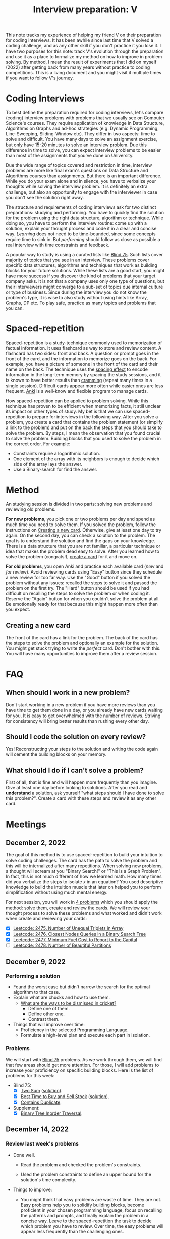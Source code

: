 :PROPERTIES:
:ID:       8C7E9E52-9220-4A7B-B0E6-54F960E17CA8
:END:
#+TITLE: Interview preparation: V

#+BEGIN_ABSTRACT
This note tracks my experience of helping my friend V on their preparation for coding interviews.  It has been awhile since last time that V solved a coding challenge, and as any other skill if you don't practice it you lose it.  I have two purposes for this note: track V's evolution through the preparation and use it as a place to formalize my method on how to improve in problem solving.  By method, I mean the result of experiments that I did on myself (2022) after getting back from many years without practice to coding competitions.  This is a living document and you might visit it multiple times if you want to follow V's journey.
#+END_ABSTRACT
#+TOC: headlines 2

* Coding Interviews

To best define the preparation required for coding interviews, let's compare (coding) interview problems with problems that we usually see on Computer Science's courses.  They require application of knowledge in Data Structure, Algorithms on Graphs and ad-hoc strategies (e.g. Dynamic Programming, Line-Sweeping, Sliding-Window etc).  They differ in two aspects: time to solve and difficult.  You have many days to solve an assignment exercise, but only have 15-20 minutes to solve an interview problem.  Due this difference in time to solve, you can expect interview problems to be easier than most of the assignments that you've done on University.

Due the wide range of topics covered and restriction in time, interview problems are more like final exam's questions on Data Structure and Algorithms courses than assignments.  But there is an important difference.  While you do your exam alone and in silence, you have to verbalize your thoughts while solving the interview problem.  It is definitely an extra challenge, but also an opportunity to engage with the interviewer in case you don't see the solution right away.

The structure and requirements of coding interviews ask for two distinct preparations: studying and performing.  You have to quickly find the solution for the problem using the right data structure, algorithm or technique.  While doing so, you have to perform the interview routine: come up with a solution, explain your thought process and code it in a clear and concise way.  /Learning/ does not need to be time-bounded, since some concepts require time to sink in.  But /performing/ should follow as close as possible a real interview with time constraints and feedback.

A popular way to study is using a curated lists like [[https://leetcode.com/discuss/general-discussion/460599/blind-75-leetcode-questions][Blind 75]].  Such lists cover majority of topics that you see in an interview.  These problems cover specific data structures, algorithms and techniques that work as building blocks for your future solutions.  While these lists are a good start, you might have more success if you discover the kind of problems that your target company asks.  It is not that a company uses only one type of questions, but their interviewers might converge to a sub-set of topics due internal culture or type of business.  Since during the interview you do not know the problem's type, it is wise to also study without using hints like Array, Graphs, DP etc.  To play safe, practice as many topics and problems that you can.


* Spaced-repetition

Spaced-repetition is a study-technique commonly used to memorization of factual information.  It uses flashcard as way to store and review content.  A flashcard has two sides: front and back.  A question or prompt goes in the front of the card, and the information to memorize goes on the back.  For example, you have a picture of someone in the front of the card and their name on the back.  The technique uses the [[https://en.wikipedia.org/wiki/Spacing_effect][spacing effect]] to encode information in the long-term memory by spacing the study sessions, and it is known to have better results than [[https://en.wikipedia.org/wiki/Cramming_(education)][cramming]] (repeat many times in a single session).  Difficult cards appear more often while easier ones are less frequent.  [[https://ankiweb.net/][Anki]] is a well-know and flexible program to manage cards.

How spaced-repetition can be applied to problem solving.  While this technique has proven to be efficient when memorizing facts, it still unclear its impact on other types of study.  My bet is that we can use spaced-repetition to prepare for interviews in the following way.  After you solve a problem, you create a card that contains the problem statement (or simplify a link to the problem) and put on the back the steps that you should take to solve the problem.  By steps, I mean the observation that you found crucial to solve the problem.  Building blocks that you used to solve the problem in the correct order.  For example:

- Constraints require a logarithmic solution.
- One element of the array with its neighbors is enough to decide which side of the array lays the answer.
- Use a Binary-search for find the answer.


* Method
:PROPERTIES:
:ID:       B38C0682-EB89-466F-9645-E89A055D3D99
:END:

An studying session is divided in two parts: solving new problems and reviewing old problems.

*For new problems*, you pick one or two problems per day and spend as much time you need to solve them.  If you solved the problem, follow the instructions on [[id:65FBC7A2-7F72-47E8-9462-58E35974DE1D][Creating a new card]].  Otherwise, give at least one day to try again.  On the second day, you can check a solution to the problem.  The goal is to understand the solution and find the gaps on your knowledge.  There is a data structure that you are not familiar, a particular technique or idea that makes the problem dead easy to solve.  After you learned how to solve the problem (congrats!), [[id:65FBC7A2-7F72-47E8-9462-58E35974DE1D][create a card]] for it and move on.

*For old problems*, you open Anki and practice each available card (/new/ and /for review/).  Avoid reviewing cards using "Easy" button since they schedule a new review for too far way.  Use the "Good" button if you solved the problem without any issues: recalled the steps to solve it and passed the problem on the first try.  The "Hard" button should be used if you had difficult on recalling the steps to solve the problem or when coding it.  Reserve the "Again" button for when you couldn't solve the problem at all.  Be emotionally ready for that because this might happen more often than you expect.


** Creating a new card
:PROPERTIES:
:ID:       65FBC7A2-7F72-47E8-9462-58E35974DE1D
:END:

The front of the card has a link for the problem.  The back of the card has the steps to solve the problem and optionally an example for the solution.  You might get stuck trying to write the /perfect/ card.  Don't bother with this.  You will have many opportunities to improve them after a review session.


* FAQ

** When should I work in a new problem?

Don't start working in a new problem if you have more reviews than you have time to get them done in a day, or you already have new cards waiting for you.  It is easy to get overwhelmed with the number of reviews.  Striving for consistency will bring better results than rushing every other day.

** Should I code the solution on every review?

Yes!  Reconstructing your steps to the solution and writing the code again will cement the building blocks on your memory.

** What should I do if I can't solve a problem?

First of all, that is fine and will happen more frequently than you imagine.  Give at least one day before looking to solutions.  After you read and *understand* a solution, ask yourself "what steps should I have done to solve this problem?".  Create a card with these steps and review it as any other card.


* Meetings

** December 2, 2022

The goal of this method is to use spaced-repetition to build your intuition to solve coding challenges.  The card has the path to solve the problem and this will be internalized after many repetitions.  When solving new problems, a thought will scream at you "Binary Search!" or "This is a Graph Problem".  In fact, this is not much different of how we learned math.  How many times did you verbalize the steps to isolate $x$ in an equation?  You used descriptive knowledge to build the intuition muscle that later on helped you to perform simplification without using much mental energy.

For next session, you will work in [[https://leetcode.com/contest/weekly-contest-320/][4 problems]] which you should apply the method: solve them, create and review the cards.  We will review your thought process to solve these problems and what worked and didn't work when create and reviewing your cards:

  - [X] [[id:AD689352-C66F-4BFC-95A4-65B58110A851][Leetcode: 2475. Number of Unequal Triplets in Array]]
  - [X] [[id:7F2BA5B5-2C29-40AE-A4D3-B3D438A660C9][Leetcode: 2476. Closest Nodes Queries in a Binary Search Tree]]
  - [X] [[id:47D88994-CD09-41C5-A3BA-9EDF2B9AB80E][Leetcode: 2477. Minimum Fuel Cost to Report to the Capital]]
  - [ ] [[id:D500C3CF-B17C-4C7D-90F2-BFA02AB1C9D6][Leetcode: 2478. Number of Beautiful Partitions]]

** December 9, 2022

*** Performing a solution

- Found the worst case but didn't narrow the search for the optimal algorithm to that case.
- Explain what are chucks and how to use them.
  - [[https://www.theroar.com.au/2016/12/19/ten-ways-get-cricket-including-youve-never-seen/][What are the ways to be dismissed in cricket?]]
    - Define one of them.
    - Define other one.
    - Contrast them.
- Things that will improve over time:
  - Proficiency in the selected Programming Language.
  - Formulate a high-level plan and execute each part in isolation.

*** Problems

We will start with [[https://leetcode.com/discuss/general-discussion/460599/blind-75-leetcode-questions][Blind 75]] problems.  As we work through them, we will find that few areas should get more attention.  For those, I will add problems to increase your proficiency on specific building blocks.  Here is the list of problems for this week:

- Blind 75:
  - [X] [[https://leetcode.com/problems/two-sum/][Two Sum]] ([[id:5F25DCD8-CE46-4F18-A1B1-952BC35382A9][solution]]).
  - [X] [[https://leetcode.com/problems/best-time-to-buy-and-sell-stock/][Best Time to Buy and Sell Stock]] ([[id:81682CDD-4D5A-485C-9C1C-5689B6AF1A41][solution]]).
  - [X] [[https://leetcode.com/problems/contains-duplicate/][Contains Duplicate]].
- Supplement:
  - [X] [[https://leetcode.com/problems/binary-tree-inorder-traversal/][Binary Tree Inorder Traversal]].

** December 14, 2022

*** Review last week's problems

- Done well.

  - Read the problem and checked the problem's constraints.

  - Used the problem constraints to define an upper bound for the solution's time complexity.

- Things to improve:

  - You might think that easy problems are waste of time.  They are not.  Easy problems help you to solidify building blocks, become proficient in your chosen programming language, focus on recalling the patterns and prompts, and finally explain the problem in a concise way.  Leave to the spaced-repetition the task to decide which problem you have to review.  Over time, the easy problems will appear less frequently than the challenging ones.

  - You added "Convert list to set" as one pattern in your card.  A pattern is word or sentence that abstract the problem or part of it.  Here is some examples of patterns: "Binary Balance Tree", "Directed Graph", "String Search", "Searching in Array".  Note that they generalize the problem in terms that are easier to associate with.  We are going to upse these terms (or sentences) as hooks to grab ideas from previous problems that we solved.  You think "Directed Graph", and few seconds later "poof" you think "Are there cycles in this Graph?".

  - While we love functional programming, imperative programming is usually a better choice for problem solving.  It is possible to use immutable data structures, lambdas, maps, filters, and etc, but a simple for loop can reduce 10-15 lines of functional programming to 3 lines.  Remember that less code means less surface for errors.

- Questions about the training:

  - Are you doing at least one/two reviews per day?
    - Every two days.
  - Is the number of reviews sustainable?
    - Yes. Problems are small and there is no issue so far.
  - Have you had chance to look the solutions available here?
    - Yes, but didn't understand part of the solution.
  - What insight did you extract after using this method in the last two weeks?
    - Solution for the past problems come to mind after much effort and don't require paper work before start coding.

- Questions about the problems:

  - What is common in the solution for these problems?  We have to use extra memory to solve the searching problem in $O(1)$.  In [[id:AF49B2EA-A026-4E91-A4EC-423123E63A9B][Improve Performance Using More Memory]], I argued why sometimes this is the case for improving performance.

*** Next problems

- [X] [[https://leetcode.com/problems/product-of-array-except-self/][Product of Array Except Self]] ([[id:489C947E-AD8A-4611-B8F7-DD0BB44ABAE5][solution]])
- [X] [[https://leetcode.com/problems/maximum-subarray/][Maximum Subarray]] ([[id:01AB9AC6-5E8D-49BB-9533-92B7032CFDE3][solution]])
- [ ] [[https://leetcode.com/problems/maximum-product-subarray/][Maximum Product Subarray]] ([[id:D821DCA2-8A6A-4650-BD9E-D9B78F446901][solution]])
- [X] [[https://leetcode.com/problems/find-minimum-in-rotated-sorted-array/][Find Minimum in Rotated Sorted Array]] ([[id:C1F8B8F2-72CF-4085-852C-4D1EF8E19195][solution]])

** December 30, 2022

- Review of a card
  - [[https://leetcode.com/problems/find-minimum-in-rotated-sorted-array/][Find Minimum in Rotated Sorted Array]]
    - Wrote the patterns and prompts as comments in the code.
      - It has can make easier to compare with the card and assess the review.
      - It makes easier to direct focus.
    - Implemented his solution and than the alternative one.
      - The familiarity with the language is noticeable.  Good job!
      - It is fine to breakdown the problem in smaller sub problems.
      - There is no problem with writing the recursive version of binary search, but the interviewer will ask you to save memory (stack) by having the iterative version.
      - Is there something that is blocking you to get to the alternative solution from the begin?
      - What is the difference between both approaches?

- As I mentioned before, I developed this method after 9 years without working on problem solving.  This is an example of how I improved by following this method:  [[https://leetcode.com/problems/maximum-subarray/submissions/541620453/][old solution]] from Aug 2021 vs [[https://leetcode.com/problems/maximum-subarray/submissions/860511074/][new solution]] from December 2022.  I knew that this is a classical problem, but I didn't remember that I solved it on Leetcode.  The new solution is shorter and straight to the point, while the old one is unnecessarily complex.


*** Next problems

- [ ] [[https://leetcode.com/problems/search-in-rotated-sorted-array/][Search in Rotated Sorted Array]]
- [ ] [[https://leetcode.com/problems/3sum/][3 Sum]]
- [ ] [[https://leetcode.com/problems/container-with-most-water/][Container With Most Water]]
- [ ] [[https://leetcode.com/problems/sum-of-two-integers/][Sum of Two Integers]]
- [ ] [[https://leetcode.com/problems/number-of-1-bits/][Number of 1 Bits]]
- [ ] [[https://leetcode.com/problems/counting-bits/][Counting Bits]]
- [ ] [[https://leetcode.com/problems/missing-number/][Missing Number]]
- [ ] [[https://leetcode.com/problems/reverse-bits/][Reverse Bits]]
- [ ] [[https://leetcode.com/problems/climbing-stairs/][Climbing Stairs]]
- [ ] [[https://leetcode.com/problems/coin-change/][Coin Change]]
- [ ] [[https://leetcode.com/problems/longest-increasing-subsequence/][Longest Increasing Subsequence]]
- [ ] [[https://leetcode.com/problems/longest-common-subsequence/][Longest Common Subsequence]]
- [ ] [[https://leetcode.com/problems/word-break/][Word Break Problem]]
- [ ] [[https://leetcode.com/problems/combination-sum-iv/][Combination Sum]]
- [ ] [[https://leetcode.com/problems/house-robber/][House Robber]]
- [ ] [[https://leetcode.com/problems/house-robber-ii/][House Robber II]]
- [ ] [[https://leetcode.com/problems/decode-ways/][Decode Ways]]
- [ ] [[https://leetcode.com/problems/unique-paths/][Unique Paths]]
- [ ] [[https://leetcode.com/problems/jump-game/][Jump Game]]
- [ ] [[https://leetcode.com/problems/clone-graph/][Clone Graph]]
- [ ] [[https://leetcode.com/problems/course-schedule/][Course Schedule]]
- [ ] [[https://leetcode.com/problems/pacific-atlantic-water-flow/][Pacific Atlantic Water Flow]]
- [ ] [[https://leetcode.com/problems/number-of-islands/][Number of Islands]]
- [ ] [[https://leetcode.com/problems/longest-consecutive-sequence/][Longest Consecutive Sequence]]
- [ ] [[https://leetcode.com/problems/alien-dictionary/][Alien Dictionary (Leetcode Premium)]]
- [ ] [[https://leetcode.com/problems/graph-valid-tree/][Graph Valid Tree (Leetcode Premium)]]
- [ ] [[https://leetcode.com/problems/number-of-connected-components-in-an-undirected-graph/][Number of Connected Components in an Undirected Graph (Leetcode Premium)]]
- [ ] [[https://leetcode.com/problems/insert-interval/][Insert Interval]]
- [ ] [[https://leetcode.com/problems/merge-intervals/][Merge Intervals]]
- [ ] [[https://leetcode.com/problems/non-overlapping-intervals/][Non-overlapping Intervals]]
- [ ] [[https://leetcode.com/problems/meeting-rooms/][Meeting Rooms (Leetcode Premium)]]
- [ ] [[https://leetcode.com/problems/meeting-rooms-ii/][Meeting Rooms II (Leetcode Premium)]]
- Extra:
  - [ ] [[https://leetcode.com/problems/find-peak-element/][Find Peak Element]] ([[id:E4E1316F-92A3-4C51-8FC6-16A39DD1C1CE][solution]])

* Blind 75 :noexport:

- Array
  - [[https://leetcode.com/problems/two-sum/][Two Sum]]
  - [[https://leetcode.com/problems/best-time-to-buy-and-sell-stock/][Best Time to Buy and Sell Stock]]
  - [[https://leetcode.com/problems/contains-duplicate/][Contains Duplicate]]
  - [[https://leetcode.com/problems/product-of-array-except-self/][Product of Array Except Self]]
  - [[https://leetcode.com/problems/maximum-subarray/][Maximum Subarray]]
  - [[https://leetcode.com/problems/maximum-product-subarray/][Maximum Product Subarray]]
  - [[https://leetcode.com/problems/find-minimum-in-rotated-sorted-array/][Find Minimum in Rotated Sorted Array]]
  - [[https://leetcode.com/problems/search-in-rotated-sorted-array/][Search in Rotated Sorted Array]]
  - [[https://leetcode.com/problems/3sum/][3 Sum]]
  - [[https://leetcode.com/problems/container-with-most-water/][Container With Most Water]]
- Binary
  - [[https://leetcode.com/problems/sum-of-two-integers/][Sum of Two Integers]]
  - [[https://leetcode.com/problems/number-of-1-bits/][Number of 1 Bits]]
  - [[https://leetcode.com/problems/counting-bits/][Counting Bits]]
  - [[https://leetcode.com/problems/missing-number/][Missing Number]]
  - [[https://leetcode.com/problems/reverse-bits/][Reverse Bits]]
- Dynamic Programming
  - [[https://leetcode.com/problems/climbing-stairs/][Climbing Stairs]]
  - [[https://leetcode.com/problems/coin-change/][Coin Change]]
  - [[https://leetcode.com/problems/longest-increasing-subsequence/][Longest Increasing Subsequence]]
  - [[https://leetcode.com/problems/longest-common-subsequence/][Longest Common Subsequence]]
  - [[https://leetcode.com/problems/word-break/][Word Break Problem]]
  - [[https://leetcode.com/problems/combination-sum-iv/][Combination Sum]]
  - [[https://leetcode.com/problems/house-robber/][House Robber]]
  - [[https://leetcode.com/problems/house-robber-ii/][House Robber II]]
  - [[https://leetcode.com/problems/decode-ways/][Decode Ways]]
  - [[https://leetcode.com/problems/unique-paths/][Unique Paths]]
  - [[https://leetcode.com/problems/jump-game/][Jump Game]]
- Graph
  - [[https://leetcode.com/problems/clone-graph/][Clone Graph]]
  - [[https://leetcode.com/problems/course-schedule/][Course Schedule]]
  - [[https://leetcode.com/problems/pacific-atlantic-water-flow/][Pacific Atlantic Water Flow]]
  - [[https://leetcode.com/problems/number-of-islands/][Number of Islands]]
  - [[https://leetcode.com/problems/longest-consecutive-sequence/][Longest Consecutive Sequence]]
  - [[https://leetcode.com/problems/alien-dictionary/][Alien Dictionary (Leetcode Premium)]]
  - [[https://leetcode.com/problems/graph-valid-tree/][Graph Valid Tree (Leetcode Premium)]]
  - [[https://leetcode.com/problems/number-of-connected-components-in-an-undirected-graph/][Number of Connected Components in an Undirected Graph (Leetcode Premium)]]
- Interval
  - [[https://leetcode.com/problems/insert-interval/][Insert Interval]]
  - [[https://leetcode.com/problems/merge-intervals/][Merge Intervals]]
  - [[https://leetcode.com/problems/non-overlapping-intervals/][Non-overlapping Intervals]]
  - [[https://leetcode.com/problems/meeting-rooms/][Meeting Rooms (Leetcode Premium)]]
  - [[https://leetcode.com/problems/meeting-rooms-ii/][Meeting Rooms II (Leetcode Premium)]]
- Linked List
  - [[https://leetcode.com/problems/reverse-linked-list/][Reverse a Linked List]]
  - [[https://leetcode.com/problems/linked-list-cycle/][Detect Cycle in a Linked List]]
  - [[https://leetcode.com/problems/merge-two-sorted-lists/][Merge Two Sorted Lists]]
  - [[https://leetcode.com/problems/merge-k-sorted-lists/][Merge K Sorted Lists]]
  - [[https://leetcode.com/problems/remove-nth-node-from-end-of-list/][Remove Nth Node From End Of List]]
  - [[https://leetcode.com/problems/reorder-list/][Reorder List]]
- Matrix
  - [[https://leetcode.com/problems/set-matrix-zeroes/][Set Matrix Zeroes]]
  - [[https://leetcode.com/problems/spiral-matrix/][Spiral Matrix]]
  - [[https://leetcode.com/problems/rotate-image/][Rotate Image]]
  - [[https://leetcode.com/problems/word-search/][Word Search]]
- String
  - [[https://leetcode.com/problems/longest-substring-without-repeating-characters/][Longest Substring Without Repeating Characters]]
  - [[https://leetcode.com/problems/longest-repeating-character-replacement/][Longest Repeating Character Replacement]]
  - [[https://leetcode.com/problems/minimum-window-substring/][Minimum Window Substring]]
  - [[https://leetcode.com/problems/valid-anagram/][Valid Anagram]]
  - [[https://leetcode.com/problems/group-anagrams/][Group Anagrams]]
  - [[https://leetcode.com/problems/valid-parentheses/][Valid Parentheses]]
  - [[https://leetcode.com/problems/valid-palindrome/][Valid Palindrome]]
  - [[https://leetcode.com/problems/longest-palindromic-substring/][Longest Palindromic Substring]]
  - [[https://leetcode.com/problems/palindromic-substrings/][Palindromic Substrings]]
  - [[https://leetcode.com/problems/encode-and-decode-strings/][Encode and Decode Strings (Leetcode Premium)]]
- Tree
  - [[https://leetcode.com/problems/maximum-depth-of-binary-tree/][Maximum Depth of Binary Tree]]
  - [[https://leetcode.com/problems/same-tree/][Same Tree]]
  - [[https://leetcode.com/problems/invert-binary-tree/][Invert/Flip Binary Tree]]
  - [[https://leetcode.com/problems/binary-tree-maximum-path-sum/][Binary Tree Maximum Path Sum]]
  - [[https://leetcode.com/problems/binary-tree-level-order-traversal/][Binary Tree Level Order Traversal]]
  - [[https://leetcode.com/problems/serialize-and-deserialize-binary-tree/][Serialize and Deserialize Binary Tree]]
  - [[https://leetcode.com/problems/subtree-of-another-tree/][Subtree of Another Tree]]
  - [[https://leetcode.com/problems/construct-binary-tree-from-preorder-and-inorder-traversal/][Construct Binary Tree from Preorder and Inorder Traversal]]
  - [[https://leetcode.com/problems/validate-binary-search-tree/][Validate Binary Search Tree]]
  - [[https://leetcode.com/problems/kth-smallest-element-in-a-bst/][Kth Smallest Element in a BST]]
  - [[https://leetcode.com/problems/lowest-common-ancestor-of-a-binary-search-tree/][Lowest Common Ancestor of BST]]
  - [[https://leetcode.com/problems/implement-trie-prefix-tree/][Implement Trie (Prefix Tree)]]
  - [[https://leetcode.com/problems/add-and-search-word-data-structure-design/][Add and Search Word]]
  - [[https://leetcode.com/problems/word-search-ii/][Word Search II]]
- Heap
  - [[https://leetcode.com/problems/merge-k-sorted-lists/][Merge K Sorted Lists]]
  - [[https://leetcode.com/problems/top-k-frequent-elements/][Top K Frequent Elements]]
  - [[https://leetcode.com/problems/find-median-from-data-stream/][Find Median from Data Stream]]

